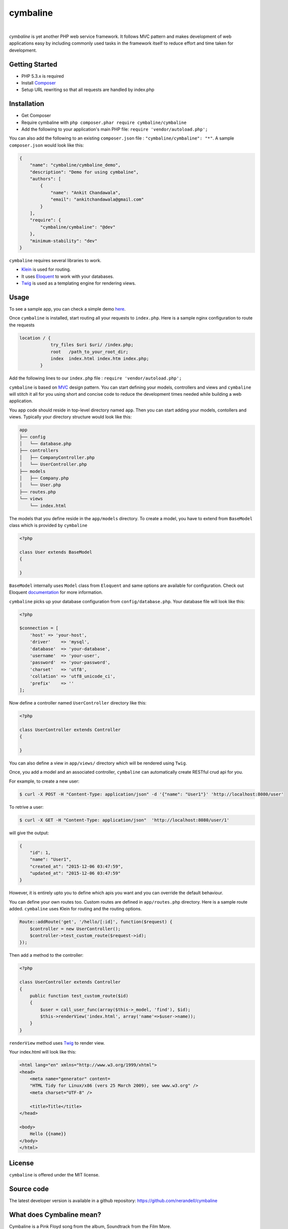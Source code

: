 cymbaline
=========
.. image:: https://api.travis-ci.org/nerandell/cymbaline.svg?branch=master
    :target: https://travis-ci.org/nerandell/cymbaline
|    
`cymbaline` is yet another PHP web service framework. It follows MVC pattern 
and makes development of web applications easy by including commonly used tasks
in the framework itself to reduce effort and time taken for development.

Getting Started
---------------
- PHP 5.3.x is required
- Install Composer_
- Setup URL rewriting so that all requests are handled by index.php
.. _composer: https://getcomposer.org/

Installation
------------
- Get Composer
- Require cymbaline with  ``php composer.phar require cymbaline/cymbaline``
- Add the following to your application's main PHP file: ``require 'vendor/autoload.php';``

You can also add the following to an existing ``composer.json`` file :  ``"cymbaline/cymbaline": "*"``. 
A sample ``composer.json`` would look like this:

.. code-block:: json

    {
        "name": "cymbaline/cymbaline_demo",
        "description": "Demo for using cymbaline",
        "authors": [
            {
                "name": "Ankit Chandawala",
                "email": "ankitchandawala@gmail.com"
            }
        ],
        "require": {
            "cymbaline/cymbaline": "@dev"
        },
        "minimum-stability": "dev"
    }

``cymbaline`` requires several libraries to work.

- Klein_ is used for routing.
- It uses Eloquent_ to work with your databases.
- Twig_ is used as a templating engine for rendering views.
.. _Klein: https://github.com/chriso/klein.php

.. _Eloquent: http://laravel.com/docs/5.0/eloquent
.. _Twig: http://twig.sensiolabs.org/

Usage
-----
To see a sample app, you can check a simple demo here_.

.. _here: https://github.com/nerandell/cymbaline_demo

Once ``cymbaline`` is installed, start routing all your requests to ``index.php``.
Here is a sample nginx configuration to route the requests

.. code::

    location / {
                try_files $uri $uri/ /index.php;
                root   /path_to_your_root_dir;
                index  index.html index.htm index.php;
            }

Add the following lines to our ``index.php`` file : ``require 'vendor/autoload.php';``

``cymbaline`` is based on MVC_ design pattern. You can start defining your models, 
controllers and views and ``cymbaline`` will stitch it all for you using short and concise code
to reduce the development times needed while building a web application.

You app code should reside in top-level directory named ``app``. Then you can start adding
your models, contollers and views. Typically your directory structure would look like this:

.. code::

    app
    ├── config
    │   └── database.php
    ├── controllers
    │   ├── CompanyController.php
    │   └── UserController.php
    ├── models
    │   ├── Company.php
    │   └── User.php
    ├── routes.php
    └── views
        └── index.html

.. _MVC : https://msdn.microsoft.com/en-us/library/ff649643.aspx

The models that you define reside in the ``app/models`` directory. 
To create a model, you have to extend from ``BaseModel`` class which is provided 
by ``cymbaline``

.. code-block:: python

    <?php
    
    class User extends BaseModel
    {
    
    }
    
``BaseModel`` internally uses ``Model`` class from ``Eloquent`` and
same options are available for configuration. Check out Eloquent documentation_
for more information. 

.. _documentation: http://laravel.com/docs/5.1/eloquent

``cymbaline`` picks up your database configuration from ``config/database.php``.
Your database file will look like this:

.. code-block:: php

        <?php
        
        $connection = [
            'host' => 'your-host',
            'driver'    => 'mysql',
            'database'  => 'your-database',
            'username'  => 'your-user',
            'password'  => 'your-password',
            'charset'   => 'utf8',
            'collation' => 'utf8_unicode_ci',
            'prefix'    => ''
        ];



Now define a controller named ``UserController`` directory like this:

.. code-block:: python

    <?php
    
    class UserController extends Controller
    {
    
    }

You can also define a view in ``app/views/`` directory which will be rendered using ``Twig``.

Once, you add a model and an associated controller, ``cymbaline`` can automatically create
RESTful crud api for you. 

For example, to create a new user:

.. code-block :: bash

    $ curl -X POST -H "Content-Type: application/json" -d '{"name": "User1"}' 'http://localhost:8080/user'
    
To retrive a user:

.. code-block :: bash

    $ curl -X GET -H "Content-Type: application/json"  'http://localhost:8080/user/1'
  
will give the output:

.. code-block:: json

    {
    	"id": 1,
    	"name": "User1",
    	"created_at": "2015-12-06 03:47:59",
    	"updated_at": "2015-12-06 03:47:59"
    }

However, it is entirely upto you to define which apis you want and 
you can override the default behaviour.

You can define your own routes too. Custom routes are defined in ``app/routes.php`` directory.
Here is a sample route added. ``cymbaline`` uses Klein for routing and the routing options.


.. code-block:: php

    Route::addRoute('get', '/hello/[:id]', function($request) {
        $controller = new UserController();
        $controller->test_custom_route($request->id);
    });

Then add a method to the controller:

.. code-block:: php

    <?php
    
    class UserController extends Controller
    {
        public function test_custom_route($id)
        {
            $user = call_user_func(array($this->_model, 'find'), $id);
            $this->renderView('index.html', array('name'=>$user->name));
        }
    }

``renderView`` method uses Twig_ to render view.

.. _Twig: http://twig.sensiolabs.org/

Your index.html will look like this:

.. code-block :: html

    <html lang="en" xmlns="http://www.w3.org/1999/xhtml">
    <head>
        <meta name="generator" content=
        "HTML Tidy for Linux/x86 (vers 25 March 2009), see www.w3.org" />
        <meta charset="UTF-8" />
    
        <title>Title</title>
    </head>
    
    <body>
        Hello {{name}}
    </body>
    </html>
  
License
-------
``cymbaline`` is offered under the MIT license.

Source code
-----------
The latest developer version is available in a github repository:
https://github.com/nerandell/cymbaline

What does Cymbaline mean?
-------------------------
Cymbaline is a Pink Floyd song from the album, Soundtrack from the Film More.
